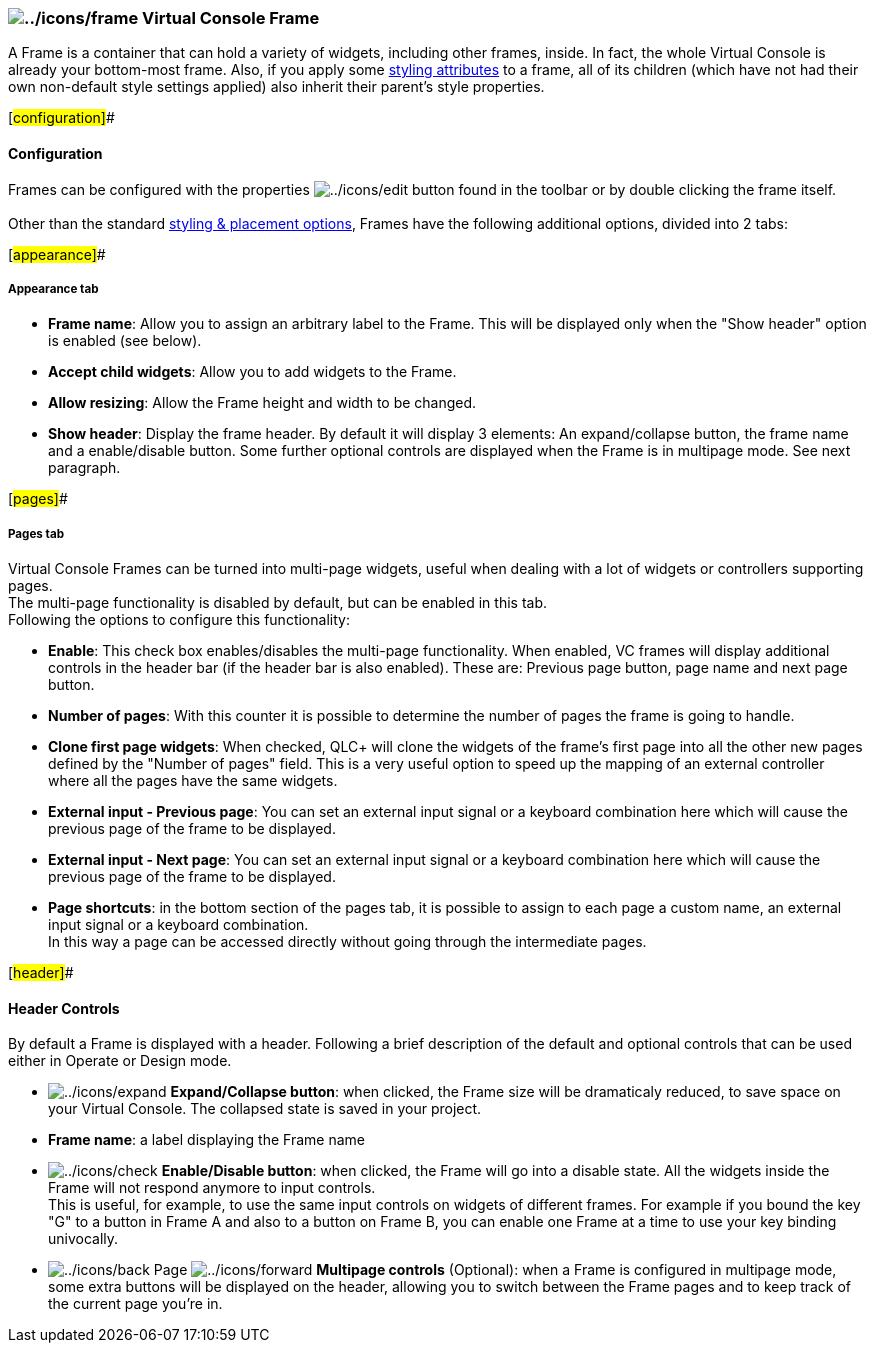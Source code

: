 === image:../icons/frame.png[../icons/frame] Virtual Console Frame

A Frame is a container that can hold a variety of widgets, including
other frames, inside. In fact, the whole Virtual Console is already your
bottom-most frame. Also, if you apply some
link:vcstylingplacement.html[styling attributes] to a frame, all of its
children (which have not had their own non-default style settings
applied) also inherit their parent's style properties.

[#configuration]##

==== Configuration

Frames can be configured with the properties
image:../icons/edit.png[../icons/edit] button found in the toolbar or by
double clicking the frame itself. +
 +
Other than the standard link:vcstylingplacement.html[styling & placement
options], Frames have the following additional options, divided into 2
tabs: +

[#appearance]##

===== Appearance tab

* *Frame name*: Allow you to assign an arbitrary label to the Frame.
This will be displayed only when the "Show header" option is enabled
(see below).
* *Accept child widgets*: Allow you to add widgets to the Frame.
* *Allow resizing*: Allow the Frame height and width to be changed.
* *Show header*: Display the frame header. By default it will display 3
elements: An expand/collapse button, the frame name and a enable/disable
button. Some further optional controls are displayed when the Frame is
in multipage mode. See next paragraph.

[#pages]##

===== Pages tab

Virtual Console Frames can be turned into multi-page widgets, useful
when dealing with a lot of widgets or controllers supporting pages. +
The multi-page functionality is disabled by default, but can be enabled
in this tab. +
Following the options to configure this functionality:

* *Enable*: This check box enables/disables the multi-page
functionality. When enabled, VC frames will display additional controls
in the header bar (if the header bar is also enabled). These are:
Previous page button, page name and next page button.
* *Number of pages*: With this counter it is possible to determine the
number of pages the frame is going to handle.
* *Clone first page widgets*: When checked, QLC+ will clone the widgets
of the frame's first page into all the other new pages defined by the
"Number of pages" field. This is a very useful option to speed up the
mapping of an external controller where all the pages have the same
widgets.
* *External input - Previous page*: You can set an external input signal
or a keyboard combination here which will cause the previous page of the
frame to be displayed.
* *External input - Next page*: You can set an external input signal or
a keyboard combination here which will cause the previous page of the
frame to be displayed.
* *Page shortcuts*: in the bottom section of the pages tab, it is
possible to assign to each page a custom name, an external input signal
or a keyboard combination. +
In this way a page can be accessed directly without going through the
intermediate pages. +

[#header]##

==== Header Controls

By default a Frame is displayed with a header. Following a brief
description of the default and optional controls that can be used either
in Operate or Design mode.

* image:../icons/expand.png[../icons/expand] *Expand/Collapse button*:
when clicked, the Frame size will be dramaticaly reduced, to save space
on your Virtual Console. The collapsed state is saved in your project.
* *Frame name*: a label displaying the Frame name
* image:../icons/check.png[../icons/check] *Enable/Disable button*: when
clicked, the Frame will go into a disable state. All the widgets inside
the Frame will not respond anymore to input controls. +
This is useful, for example, to use the same input controls on widgets
of different frames. For example if you bound the key "G" to a button in
Frame A and also to a button on Frame B, you can enable one Frame at a
time to use your key binding univocally.
* image:../icons/back.png[../icons/back] Page
image:../icons/forward.png[../icons/forward] *Multipage controls*
(Optional): when a Frame is configured in multipage mode, some extra
buttons will be displayed on the header, allowing you to switch between
the Frame pages and to keep track of the current page you're in.

